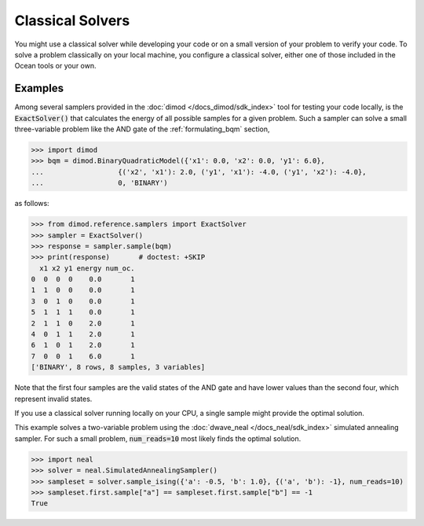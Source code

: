 .. _using_cpu:

=================
Classical Solvers
=================

You might use a classical solver while developing your code or on a small version of
your problem to verify your code.
To solve a problem classically on your local machine, you configure a classical solver,
either one of those included in the Ocean tools or your own.

Examples
~~~~~~~~

Among several samplers provided in the :doc:`dimod </docs_dimod/sdk_index>`
tool for testing your code locally, is the :code:`ExactSolver()` that calculates the energy of all
possible samples for a given problem. Such a sampler can solve a small three-variable
problem like the AND gate of the :ref:`formulating_bqm` section,

>>> import dimod
>>> bqm = dimod.BinaryQuadraticModel({'x1': 0.0, 'x2': 0.0, 'y1': 6.0},
...                  {('x2', 'x1'): 2.0, ('y1', 'x1'): -4.0, ('y1', 'x2'): -4.0},
...                  0, 'BINARY')

as follows:

>>> from dimod.reference.samplers import ExactSolver
>>> sampler = ExactSolver()
>>> response = sampler.sample(bqm)    
>>> print(response)       # doctest: +SKIP
  x1 x2 y1 energy num_oc.
0  0  0  0    0.0       1
1  1  0  0    0.0       1
3  0  1  0    0.0       1
5  1  1  1    0.0       1
2  1  1  0    2.0       1
4  0  1  1    2.0       1
6  1  0  1    2.0       1
7  0  0  1    6.0       1
['BINARY', 8 rows, 8 samples, 3 variables]

Note that the first four samples are the valid states of the AND gate and have
lower values than the second four, which represent invalid states.

If you use a classical solver running locally on your CPU, a single sample might provide
the optimal solution.

This example solves a two-variable problem using the :doc:`dwave_neal </docs_neal/sdk_index>`
simulated annealing sampler. For such a small problem, :code:`num_reads=10` most likely
finds the optimal solution.

>>> import neal
>>> solver = neal.SimulatedAnnealingSampler()
>>> sampleset = solver.sample_ising({'a': -0.5, 'b': 1.0}, {('a', 'b'): -1}, num_reads=10)
>>> sampleset.first.sample["a"] == sampleset.first.sample["b"] == -1
True
